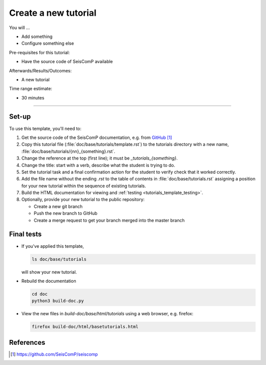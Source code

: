 .. _tutorials_template:

*********************
Create a new tutorial
*********************

You will ...

* Add something
* Configure something else

Pre-requisites for this tutorial:

* Have the source code of SeisComP available

Afterwards/Results/Outcomes:

* A new tutorial

Time range estimate:

* 30 minutes


-----------


Set-up
======

To use this template, you'll need to:

#. Get the source code of the SeisComP documentation, e.g. from `GitHub`_

#. Copy this tutorial file (:file:`doc/base/tutorials/template.rst`) to the tutorials directory
   with a new name, :file:`doc/base/tutorials/{nn}_{something}.rst`.

#. Change the reference at the top (first line); it must be
   `_tutorials_{something}`.

#. Change the title: start with a verb, describe what the student is
   trying to do.

#. Set the tutorial task and a final confirmation action for the student
   to verify check that it worked correctly.

#. Add the file name without the ending *.rst* to the table of contents in :file:`doc/base/tutorials.rst`
   assigning a position for your new tutorial within the sequence of
   existing tutorials.

#. Build the HTML documentation for viewing and :ref:`testing <tutorials_template_testing>`.

#. Optionally, provide your new tutorial to the public repository:

   * Create a new git branch
   * Push the new branch to GitHub
   * Create a merge request to get your branch merged into the master branch


.. _tutorials_template_testing:

Final tests
===========

* If you've applied this template,

  .. code-block:: sh

     ls doc/base/tutorials

  will show your new tutorial.

* Rebuild the documentation

  .. code-block:: sh

     cd doc
     python3 build-doc.py

* View the new files in `build-doc/base/html/tutorials` using a web browser, e.g. firefox:

  .. code-block:: sh

     firefox build-doc/html/basetutorials.html


References
==========

.. target-notes::

.. _`GitHub` : https://github.com/SeisComP/seiscomp
